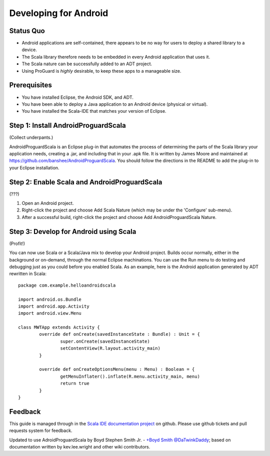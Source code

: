 Developing for Android
======================

Status Quo
----------

* Android applications are self-contained, there appears to be no way for users to deploy a shared library to a device.
* The Scala library therefore needs to be embedded in every Android application that uses it.
* The Scala nature can be successfully added to an ADT project.
* Using ProGuard is *highly* desirable, to keep these apps to a manageable size.

Prerequisites
-------------

* You have installed Eclipse, the Android SDK, and ADT.
* You have been able to deploy a Java application to an Android device (physical or virtual).
* You have installed the Scala-IDE that matches your version of Eclipse.

Step 1: Install AndroidProguardScala
------------------------------------

(Collect underpants.)

AndroidProguardScala is an Eclipse plug-in that automates the process of determining the parts of the Scala library your application needs, creating a .jar, and including that in your .apk file.  It is written by James Moore and maintained at https://github.com/banshee/AndroidProguardScala.  You should follow the directions in the README to add the plug-in to your Eclipse installation.

Step 2: Enable Scala and AndroidProguardScala
---------------------------------------------

(???)

#. Open an Android project.
#. Right-click the project and choose Add Scala Nature (which may be under the 'Configure' sub-menu).
#. After a successful build, right-click the project and choose Add AndroidProguardScala Nature.

Step 3: Develop for Android using Scala
---------------------------------------

(Profit!)

You can now use Scala or a Scala/Java mix to develop your Android project.  Builds occur normally, either in the background or on-demand, through the normal Eclipse machinations.  You can use the Run menu to do testing and debugging just as you could before you enabled Scala.  As an example, here is the Android application generated by ADT rewritten in Scala::

	package com.example.helloandroidscala

	import android.os.Bundle
	import android.app.Activity
	import android.view.Menu

	class MWTApp extends Activity {
		override def onCreate(savedInstanceState : Bundle) : Unit = {
			super.onCreate(savedInstanceState)
			setContentView(R.layout.activity_main)
		}

		override def onCreateOptionsMenu(menu : Menu) : Boolean = {
			getMenuInflater().inflate(R.menu.activity_main, menu)
			return true
		}
	}

Feedback
--------

This guide is managed through in the `Scala IDE documentation project`_ on github.
Please use github tickets and pull requests system for feedback.

Updated to use AdroidProguardScala by Boyd Stephen Smith Jr. - `+Boyd Smith`_ `@DaTwinkDaddy`_; based on documentation written by kev.lee.wright and other wiki contributors.


.. _Scala IDE documentation project: https://github.com/scala-ide/docs
.. _+Boyd Smith: https://plus.google.com/117121643780343410072/about
.. _@DaTwinkDaddy: https://twitter.com/DaTwinkDaddy
